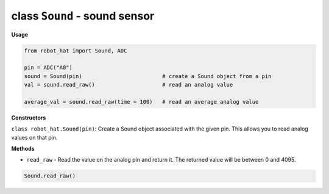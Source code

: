 class ``Sound`` - sound sensor
==============================

**Usage**

.. code-block:: python

    from robot_hat import Sound, ADC

    pin = ADC("A0")
    sound = Sound(pin)                         # create a Sound object from a pin
    val = sound.read_raw()                     # read an analog value

    average_val = sound.read_raw(time = 100)   # read an average analog value

**Constructors**

``class robot_hat.Sound(pin)``: Create a Sound object associated with the given pin. This allows you to read analog values on that pin.

**Methods**

-  ``read_raw`` - Read the value on the analog pin and return it. The returned value will be between 0 and 4095.

.. code-block:: python

    Sound.read_raw()


